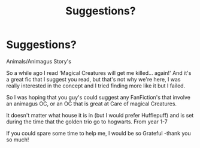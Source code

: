 #+TITLE: Suggestions?

* Suggestions?
:PROPERTIES:
:Author: AtomicArmadillo78
:Score: 1
:DateUnix: 1604457811.0
:DateShort: 2020-Nov-04
:FlairText: Recommendation
:END:
Animals/Animagus Story's

So a while ago I read ‘Magical Creatures will get me killed... again!' And it's a great fic that I suggest you read, but that's not why we're here, I was really interested in the concept and I tried finding more like it but I failed.

So I was hoping that you guy's could suggest any FanFiction's that involve an animagus OC, or an OC that is great at Care of magical Creatures.

It doesn't matter what house it is in (but I would prefer Hufflepuff) and is set during the time that the golden trio go to hogwarts. From year 1-7

If you could spare some time to help me, I would be so Grateful -thank you so much!

